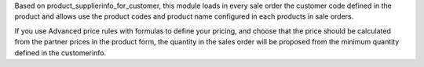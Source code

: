 Based on product_supplierinfo_for_customer, this module loads in every sale order the
customer code defined in the product and allows use the product codes and product name
configured in each products in sale orders.

If you use Advanced price rules with formulas to define your pricing, and
choose that the price should be calculated from the partner prices in the
product form, the quantity in the sales order will be proposed from
the minimum quantity defined in the customerinfo.
